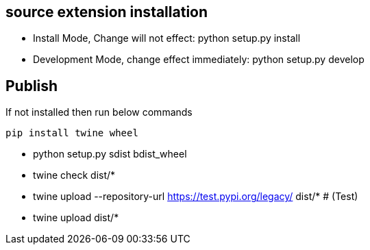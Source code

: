 

== source extension installation
* Install Mode, Change will not effect: python setup.py install
* Development Mode, change effect immediately: python setup.py develop


== Publish
If not installed then run below commands
```bash
pip install twine wheel
```

* python setup.py sdist bdist_wheel
* twine check dist/*
* twine upload --repository-url https://test.pypi.org/legacy/ dist/*   # (Test)
* twine upload dist/*
